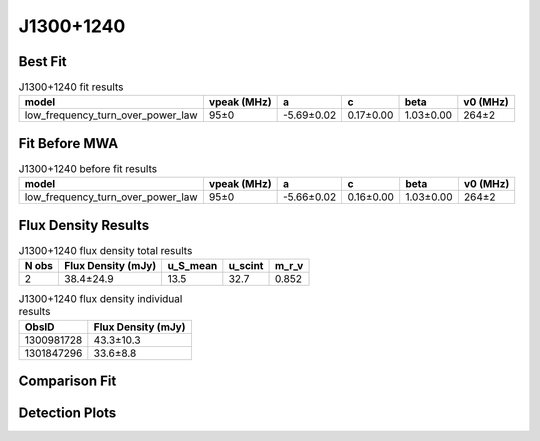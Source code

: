 .. _J1300+1240:
J1300+1240
==========

Best Fit
--------
.. image:: best_fits/J1300+1240_fit.png
  :width: 800

.. csv-table:: J1300+1240 fit results
   :header: "model","vpeak (MHz)","a","c","beta","v0 (MHz)"

   "low_frequency_turn_over_power_law","95±0","-5.69±0.02","0.17±0.00","1.03±0.00","264±2"

Fit Before MWA
--------------

.. csv-table:: J1300+1240 before fit results
   :header: "model","vpeak (MHz)","a","c","beta","v0 (MHz)"

   "low_frequency_turn_over_power_law","95±0","-5.66±0.02","0.16±0.00","1.03±0.00","264±2"


Flux Density Results
--------------------
.. csv-table:: J1300+1240 flux density total results
   :header: "N obs", "Flux Density (mJy)", "u_S_mean", "u_scint", "m_r_v"

   "2",  "38.4±24.9", "13.5", "32.7", "0.852"

.. csv-table:: J1300+1240 flux density individual results
   :header: "ObsID", "Flux Density (mJy)"

    "1300981728", "43.3±10.3"
    "1301847296", "33.6±8.8"

Comparison Fit
--------------
.. image:: comparison_fits/J1300+1240_comparison_fit.png
  :width: 800

Detection Plots
---------------

.. image:: detection_plots/pf_1300981728_J1300+1240_13:00:03.57_+12:40:56.47_b50_PSR_J1300+1240.pfd.png
  :width: 800

.. image:: on_pulse_plots/
  :width: 800
.. image:: detection_plots/pf_1301847296_J1300+1240_13:00:03.57_+12:40:56.47_b50_PSR_J1300+1240.pfd.png
  :width: 800

.. image:: on_pulse_plots/
  :width: 800